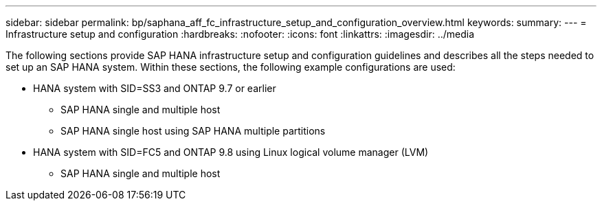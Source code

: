 ---
sidebar: sidebar
permalink: bp/saphana_aff_fc_infrastructure_setup_and_configuration_overview.html
keywords:
summary:
---
= Infrastructure setup and configuration
:hardbreaks:
:nofooter:
:icons: font
:linkattrs:
:imagesdir: ../media

//
// This file was created with NDAC Version 2.0 (August 17, 2020)
//
// 2021-05-20 16:47:33.730667
//

[.lead]
The following sections provide SAP HANA infrastructure setup and configuration guidelines and describes all the steps needed to set up an SAP HANA system. Within these sections, the following example configurations are used:

* HANA system with SID=SS3 and ONTAP 9.7 or earlier
** SAP HANA single and multiple host
** SAP HANA single host using SAP HANA multiple partitions
* HANA system with SID=FC5 and ONTAP 9.8 using Linux logical volume manager (LVM)
** SAP HANA single and multiple host


